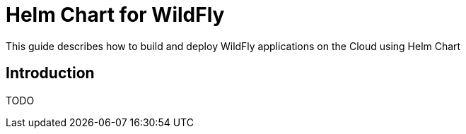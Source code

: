 = Helm Chart for WildFly

This guide describes how to build and deploy WildFly applications on the Cloud
using Helm Chart

== Introduction

TODO